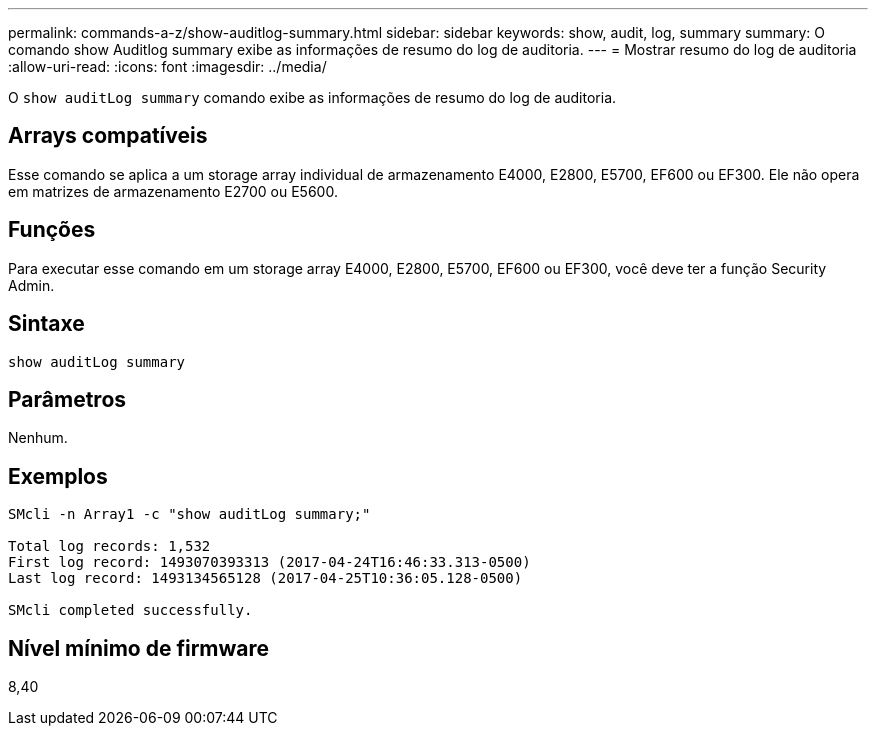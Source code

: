 ---
permalink: commands-a-z/show-auditlog-summary.html 
sidebar: sidebar 
keywords: show, audit, log, summary 
summary: O comando show Auditlog summary exibe as informações de resumo do log de auditoria. 
---
= Mostrar resumo do log de auditoria
:allow-uri-read: 
:icons: font
:imagesdir: ../media/


[role="lead"]
O `show auditLog summary` comando exibe as informações de resumo do log de auditoria.



== Arrays compatíveis

Esse comando se aplica a um storage array individual de armazenamento E4000, E2800, E5700, EF600 ou EF300. Ele não opera em matrizes de armazenamento E2700 ou E5600.



== Funções

Para executar esse comando em um storage array E4000, E2800, E5700, EF600 ou EF300, você deve ter a função Security Admin.



== Sintaxe

[source, cli]
----
show auditLog summary
----


== Parâmetros

Nenhum.



== Exemplos

[listing]
----

SMcli -n Array1 -c "show auditLog summary;"

Total log records: 1,532
First log record: 1493070393313 (2017-04-24T16:46:33.313-0500)
Last log record: 1493134565128 (2017-04-25T10:36:05.128-0500)

SMcli completed successfully.
----


== Nível mínimo de firmware

8,40
